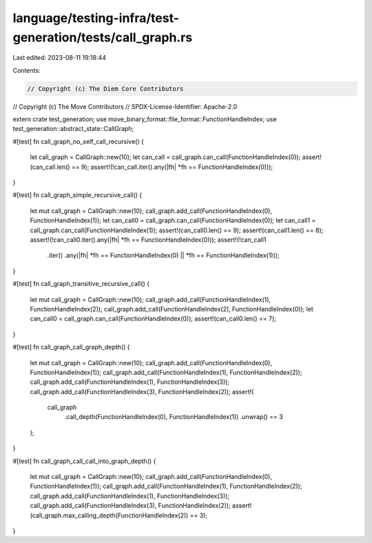 language/testing-infra/test-generation/tests/call_graph.rs
==========================================================

Last edited: 2023-08-11 19:18:44

Contents:

.. code-block:: rs

    // Copyright (c) The Diem Core Contributors
// Copyright (c) The Move Contributors
// SPDX-License-Identifier: Apache-2.0

extern crate test_generation;
use move_binary_format::file_format::FunctionHandleIndex;
use test_generation::abstract_state::CallGraph;

#[test]
fn call_graph_no_self_call_recursive() {
    let call_graph = CallGraph::new(10);
    let can_call = call_graph.can_call(FunctionHandleIndex(0));
    assert!(can_call.len() == 9);
    assert!(!can_call.iter().any(|fh| *fh == FunctionHandleIndex(0)));
}

#[test]
fn call_graph_simple_recursive_call() {
    let mut call_graph = CallGraph::new(10);
    call_graph.add_call(FunctionHandleIndex(0), FunctionHandleIndex(1));
    let can_call0 = call_graph.can_call(FunctionHandleIndex(0));
    let can_call1 = call_graph.can_call(FunctionHandleIndex(1));
    assert!(can_call0.len() == 9);
    assert!(can_call1.len() == 8);
    assert!(!can_call0.iter().any(|fh| *fh == FunctionHandleIndex(0)));
    assert!(!can_call1
        .iter()
        .any(|fh| *fh == FunctionHandleIndex(0) || *fh == FunctionHandleIndex(1)));
}

#[test]
fn call_graph_transitive_recursive_call() {
    let mut call_graph = CallGraph::new(10);
    call_graph.add_call(FunctionHandleIndex(1), FunctionHandleIndex(2));
    call_graph.add_call(FunctionHandleIndex(2), FunctionHandleIndex(0));
    let can_call0 = call_graph.can_call(FunctionHandleIndex(0));
    assert!(can_call0.len() == 7);
}

#[test]
fn call_graph_call_graph_depth() {
    let mut call_graph = CallGraph::new(10);
    call_graph.add_call(FunctionHandleIndex(0), FunctionHandleIndex(1));
    call_graph.add_call(FunctionHandleIndex(1), FunctionHandleIndex(2));
    call_graph.add_call(FunctionHandleIndex(1), FunctionHandleIndex(3));
    call_graph.add_call(FunctionHandleIndex(3), FunctionHandleIndex(2));
    assert!(
        call_graph
            .call_depth(FunctionHandleIndex(0), FunctionHandleIndex(1))
            .unwrap()
            == 3
    );
}

#[test]
fn call_graph_call_call_into_graph_depth() {
    let mut call_graph = CallGraph::new(10);
    call_graph.add_call(FunctionHandleIndex(0), FunctionHandleIndex(1));
    call_graph.add_call(FunctionHandleIndex(1), FunctionHandleIndex(2));
    call_graph.add_call(FunctionHandleIndex(1), FunctionHandleIndex(3));
    call_graph.add_call(FunctionHandleIndex(3), FunctionHandleIndex(2));
    assert!(call_graph.max_calling_depth(FunctionHandleIndex(2)) == 3);
}



